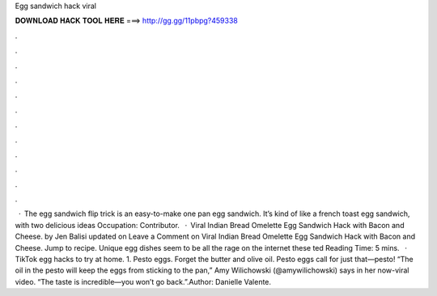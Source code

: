Egg sandwich hack viral

𝐃𝐎𝐖𝐍𝐋𝐎𝐀𝐃 𝐇𝐀𝐂𝐊 𝐓𝐎𝐎𝐋 𝐇𝐄𝐑𝐄 ===> http://gg.gg/11pbpg?459338

.

.

.

.

.

.

.

.

.

.

.

.

 · The egg sandwich flip trick is an easy-to-make one pan egg sandwich. It’s kind of like a french toast egg sandwich, with two delicious ideas Occupation: Contributor.  · Viral Indian Bread Omelette Egg Sandwich Hack with Bacon and Cheese. by Jen Balisi updated on Leave a Comment on Viral Indian Bread Omelette Egg Sandwich Hack with Bacon and Cheese. Jump to recipe. Unique egg dishes seem to be all the rage on the internet these ted Reading Time: 5 mins.  · TikTok egg hacks to try at home. 1. Pesto eggs. Forget the butter and olive oil. Pesto eggs call for just that—pesto! “The oil in the pesto will keep the eggs from sticking to the pan,” Amy Wilichowski (@amywilichowski) says in her now-viral video. “The taste is incredible—you won’t go back.”.Author: Danielle Valente.